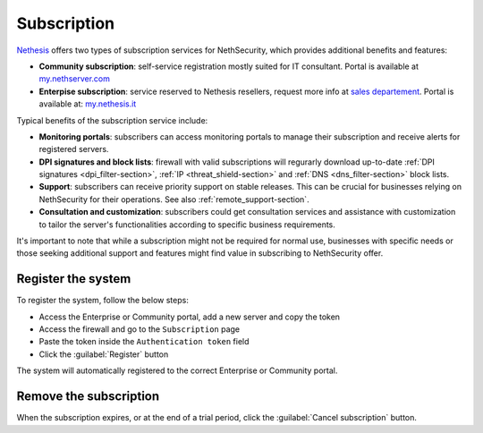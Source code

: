 .. _subscription-section:

============
Subscription
============

`Nethesis <https://www.nethesis.it>`_ offers two types of subscription services for NethSecurity,
which provides additional benefits and features:

- **Community subscription**: self-service registration mostly suited for IT consultant.
  Portal is available at `my.nethserver.com <https://my.nethserver.com>`_
- **Enterpise subscription**: service reserved to Nethesis resellers, request more info at `sales departement <mailto:info@nethesis.it>`_.
  Portal is available at: `my.nethesis.it <https://my.nethesis.it>`_

Typical benefits of the subscription service include:

- **Monitoring portals**: subscribers can access monitoring portals to manage their subscription and receive alerts for registered servers.
- **DPI signatures and block lists**: firewall with valid subscriptions will regurarly download up-to-date :ref:`DPI signatures <dpi_filter-section>`, :ref:`IP <threat_shield-section>` and :ref:`DNS <dns_filter-section>` block lists.
- **Support**: subscribers can receive priority support on stable releases. This can be crucial for businesses relying on NethSecurity for their operations. See also :ref:`remote_support-section`.
- **Consultation and customization**: subscribers could get consultation services and assistance with customization to tailor the server's functionalities according to specific business requirements.

It's important to note that while a subscription might not be required for normal use, businesses with specific needs or those seeking additional support and features might find value in subscribing to NethSecurity offer.

Register the system
===================

To register the system, follow the below steps:

- Access the Enterprise or Community portal, add a new server and copy the token
- Access the firewall and go to the ``Subscription`` page
- Paste the token inside the ``Authentication token`` field
- Click the :guilabel:`Register` button

The system will automatically registered to the correct Enterprise or Community portal.

Remove the subscription
=======================

When the subscription expires, or at the end of a trial period, click the :guilabel:`Cancel subscription` button.
